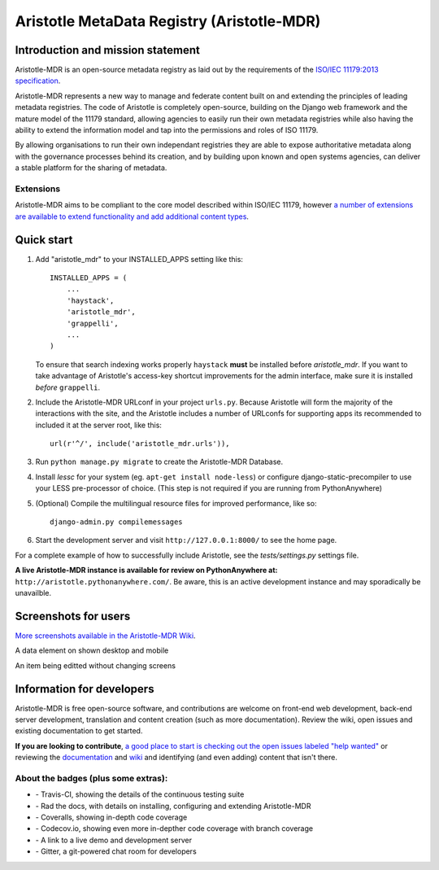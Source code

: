 =====
Aristotle MetaData Registry (Aristotle-MDR)
=====

|build-status| |docs| |coveralls| |demoserver|

Introduction and mission statement
----------------------------------
Aristotle-MDR is an open-source metadata registry as laid out by the requirements
of the `ISO/IEC 11179:2013 specification <http://metadata-standards.org/11179/>`_.

Aristotle-MDR represents a new way to manage and federate content built on and extending
the principles of leading metadata registries. The code of Aristotle is completely open-source,
building on the Django web framework and the mature model of the 11179 standard, allowing
agencies to easily run their own metadata registries while also having the ability
to extend the information model and tap into the permissions and roles of ISO 11179.

By allowing organisations to run their own independant registries they are able to
expose authoritative metadata along with the governance processes behind its creation,
and by building upon known and open systems agencies, can deliver a stable platform
for the sharing of metadata.

Extensions
++++++++++
Aristotle-MDR aims to be compliant to the core model described within ISO/IEC 11179,
however `a number of extensions are available to extend functionality and add additional content types <https://github.com/LegoStormtroopr/aristotle-metadata-registry/wiki/Available-Extensions>`_.


Quick start
-----------

1. Add "aristotle_mdr" to your INSTALLED_APPS setting like this::

    INSTALLED_APPS = (
        ...
        'haystack',
        'aristotle_mdr',
        'grappelli',
        ...
    )

   To ensure that search indexing works properly ``haystack`` **must** be installed before `aristotle_mdr`.
   If you want to take advantage of Aristotle's access-key shortcut improvements for the admin interface,
   make sure it is installed *before* ``grappelli``.

#. Include the Aristotle-MDR URLconf in your project ``urls.py``. Because Aristotle will
   form the majority of the interactions with the site, and the Aristotle includes a
   number of URLconfs for supporting apps its recommended to included it at the
   server root, like this::

    url(r'^/', include('aristotle_mdr.urls')),

#. Run ``python manage.py migrate`` to create the Aristotle-MDR Database.

#. Install `lessc` for your system (eg. ``apt-get install node-less``) or
   configure django-static-precompiler to use your LESS pre-processor of choice.
   (This step is not required if you are running from PythonAnywhere)

#. (Optional) Compile the multilingual resource files for improved performance, like so::

     django-admin.py compilemessages

#. Start the development server and visit ``http://127.0.0.1:8000/``
   to see the home page.

For a complete example of how to successfully include Aristotle, see the `tests/settings.py` settings file.

**A live Aristotle-MDR instance is available for review on PythonAnywhere at:** ``http://aristotle.pythonanywhere.com/``.
Be aware, this is an active development instance and may sporadically be unavailble.

Screenshots for users
---------------------

`More screenshots available in the Aristotle-MDR Wiki <https://github.com/aristotle-mdr/aristotle-metadata-registry/wiki/Screenshots>`_.

A data element on shown desktop and mobile
|newitemsample|

An item being editted without changing screens
|itemeditsample|

Information for developers
--------------------------

Aristotle-MDR is free open-source software, and contributions are welcome on front-end web development,
back-end server development, translation and content creation (such as more documentation).
Review the wiki, open issues and existing documentation to get started.

**If you are looking to contribute**, `a good place to start is checking out the open issues labeled "help wanted" <https://github.com/aristotle-mdr/aristotle-metadata-registry/issues?q=is%3Aopen+is%3Aissue+label%3A%22help+wanted%22>`_
or reviewing the `documentation <http://aristotle-metadata-registry.readthedocs.org/en/latest/>`_ and `wiki  <https://github.com/aristotle-mdr/aristotle-metadata-registry/wiki>`_ and identifying (and even adding) content that isn't there.

About the badges (plus some extras):
++++++++++++++++++++++++++++++++++++
* |build-status| - Travis-CI, showing the details of the continuous testing suite
* |docs| - Rad the docs, with details on installing, configuring and extending Aristotle-MDR
* |coveralls| - Coveralls, showing in-depth code coverage
* |codecov| - Codecov.io, showing even more in-depther code coverage with branch coverage
* |demoserver| - A link to a live demo and development server
* |gitter| - Gitter, a git-powered chat room for developers


.. |build-status| image:: https://travis-ci.org/aristotle-mdr/aristotle-metadata-registry.svg?branch=master
    :alt: build status
    :scale: 100%
    :target: https://travis-ci.org/aristotle-mdr/aristotle-metadata-registry

.. |docs| image:: https://readthedocs.org/projects/aristotle-metadata-registry/badge/?version=latest
    :alt: Documentation Status
    :scale: 100%
    :target: https://readthedocs.org/projects/aristotle-metadata-registry/

.. |coveralls| image:: https://coveralls.io/repos/aristotle-mdr/aristotle-metadata-registry/badge.png?branch=master
    :alt: Code coverage on coveralls
    :scale: 100%
    :target: https://coveralls.io/r/aristotle-mdr/aristotle-metadata-registry?branch=master

.. |codecov| image:: https://codecov.io/github/aristotle-mdr/aristotle-metadata-registry/coverage.svg?branch=master
    :alt: Code coverage on code cov (includes branch checks)
    :scale: 100%
    :target: https://codecov.io/github/aristotle-mdr/aristotle-metadata-registry?branch=master

.. |demoserver| image:: https://img.shields.io/badge/Demo_server-available-blue.svg
    :alt: visit the live demonstration server on PythonAnywhere
    :scale: 98%
    :target: http://aristotle.pythonanywhere.com

.. |gitter| image:: https://badges.gitter.im/Join%20Chat.svg
    :alt: visit the gitter chat room for this project
    :scale: 100%
    :target: https://gitter.im/LegoStormtroopr/aristotle-metadata-registry?utm_source=badge&utm_medium=badge&utm_campaign=pr-badge

.. |newitemsample| image:: https://cloud.githubusercontent.com/assets/2173174/7829993/4de09a2a-048b-11e5-8b25-c1935da42a2d.png
    :alt:  Data Element on desktop and mobile
    :scale: 100%

.. |itemeditsample| image:: http://i.imgur.com/dAEboRg.png
    :alt: Edit screen for a Data Element
    :scale: 100%

